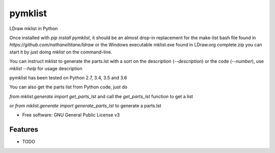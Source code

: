 ========
pymklist
========


.. image:: https://img.shields.io/pypi/v/pymklist.svg
        :target: https://pypi.python.org/pypi/pymklist

.. image:: https://img.shields.io/travis/rienafairefr/pymklist.svg
        :target: https://travis-ci.org/rienafairefr/pymklist

.. image:: https://coveralls.io/repos/github/rienafairefr/pymklist/badge.svg?branch=master
        :target: https://coveralls.io/github/rienafairefr/pymklist?branch=master


LDraw mklist in Python

Once installed with `pip install pymklist`, it should be an almost drop-in replacement for the make-list bash file found in
`https://github.com/nathaneltitane/ldraw` or the Windows executable mklist.exe found in LDraw.org complete.zip
you can start it by just doing `mklist` on the command-line.

You can instruct mklist to generate the parts.lst with a sort on the description (`--description`) or the code (`--number`),
use `mklist --help` for usage description

pymklist has been tested on Python 2.7, 3.4, 3.5 and 3.6

You can also get the parts list from Python code, just do

`from mklist.generate import get_parts_lst` and call the `get_parts_lst` function to get a list

or `from mklist.generate import generate_parts_lst` to generate a parts.lst


* Free software: GNU General Public License v3


Features
--------

* TODO
